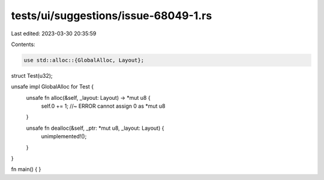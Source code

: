 tests/ui/suggestions/issue-68049-1.rs
=====================================

Last edited: 2023-03-30 20:35:59

Contents:

.. code-block:: rs

    use std::alloc::{GlobalAlloc, Layout};

struct Test(u32);

unsafe impl GlobalAlloc for Test {
    unsafe fn alloc(&self, _layout: Layout) -> *mut u8 {
        self.0 += 1; //~ ERROR cannot assign
        0 as *mut u8
    }

    unsafe fn dealloc(&self, _ptr: *mut u8, _layout: Layout) {
        unimplemented!();
    }
}

fn main() { }


